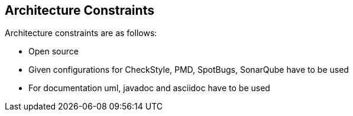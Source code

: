 [[section-architecture-constraints]]
== Architecture Constraints

Architecture constraints are as follows:

* Open source
* Given configurations for CheckStyle, PMD, SpotBugs, SonarQube have to be used
* For documentation uml, javadoc and asciidoc have to be used
